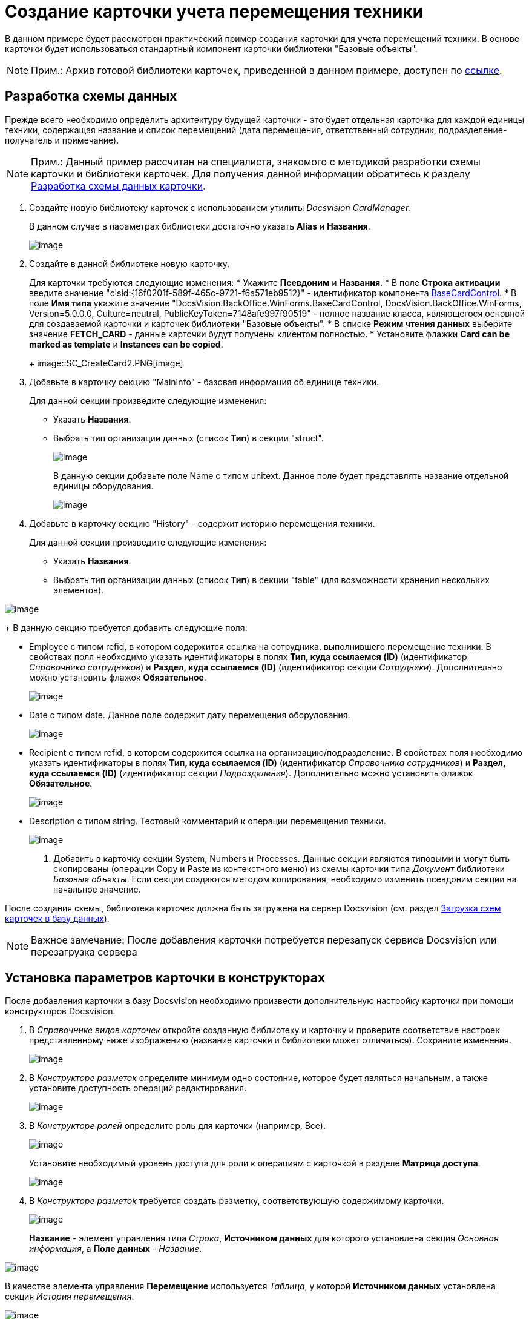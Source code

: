 = Создание карточки учета перемещения техники

В данном примере будет рассмотрен практический пример создания карточки для учета перемещений техники. В основе карточки будет использоваться стандартный компонент карточки библиотеки "Базовые объекты".

[NOTE]
====
[.note__title]#Прим.:# Архив готовой библиотеки карточек, приведенной в данном примере, доступен по xref:example$cardLibrary.zip[ссылке].
====

== Разработка схемы данных

Прежде всего необходимо определить архитектуру будущей карточки - это будет отдельная карточка для каждой единицы техники, содержащая название и список перемещений (дата перемещения, ответственный сотрудник, подразделение-получатель и примечание).

[NOTE]
====
[.note__title]#Прим.:# Данный пример рассчитан на специалиста, знакомого с методикой разработки схемы карточки и библиотеки карточек. Для получения данной информации обратитесь к разделу xref:CardsDevDataScheme.adoc[Разработка схемы данных карточки].
====

. Создайте новую библиотеку карточек с использованием утилиты _Docsvision CardManager_.
+
В данном случае в параметрах библиотеки достаточно указать [.ph .uicontrol]*Alias* и [.ph .uicontrol]*Названия*.
+
image::SC_CreateCard1.PNG[image]
. Создайте в данной библиотеке новую карточку.
+
Для карточки требуются следующие изменения:
* Укажите [.ph .uicontrol]*Псевдоним* и [.ph .uicontrol]*Названия*.
* В поле [.ph .uicontrol]*Строка активации* введите значение "clsid:\{16f0201f-589f-465c-9721-f6a571eb9512}" - идентификатор компонента xref:api/DocsVision/BackOffice/WinForms/BaseCardControl_CL.adoc[BaseCardControl].
* В поле [.ph .uicontrol]*Имя типа* укажите значение "DocsVision.BackOffice.WinForms.BaseCardControl, DocsVision.BackOffice.WinForms, Version=5.0.0.0, Culture=neutral, PublicKeyToken=7148afe997f90519" - полное название класса, являющегося основной для создаваемой карточки и карточек библиотеки "Базовые объекты".
* В списке [.ph .uicontrol]*Режим чтения данных* выберите значение *FETCH_CARD* - данные карточки будут получены клиентом полностью.
* Установите флажки [.ph .uicontrol]*Card can be marked as template* и [.ph .uicontrol]*Instances can be copied*.
+
image::SC_CreateCard2.PNG[image]
. Добавьте в карточку секцию "MainInfo" - базовая информация об единице техники.
+
Для данной секции произведите следующие изменения:

* Указать [.ph .uicontrol]*Названия*.
* Выбрать тип организации данных (список [.ph .uicontrol]*Тип*) в секции "struct".
+
image::SC_CreateCard3.PNG[image]
+
В данную секции добавьте поле Name с типом unitext. Данное поле будет представлять название отдельной единицы оборудования.
+
image::SC_CreateCard4.PNG[image]
. Добавьте в карточку секцию "History" - содержит историю перемещения техники.
+
Для данной секции произведите следующие изменения:

* Указать [.ph .uicontrol]*Названия*.
* Выбрать тип организации данных (список [.ph .uicontrol]*Тип*) в секции "table" (для возможности хранения нескольких элементов).

image::SC_CreateCard5.PNG[image]
+
В данную секцию требуется добавить следующие поля:

* Employee с типом refid, в котором содержится ссылка на сотрудника, выполнившего перемещение техники. В свойствах поля необходимо указать идентификаторы в полях [.ph .uicontrol]*Тип, куда ссылаемся (ID)* (идентификатор _Справочника сотрудников_) и [.ph .uicontrol]*Раздел, куда ссылаемся (ID)* (идентификатор секции _Сотрудники_). Дополнительно можно установить флажок [.ph .uicontrol]*Обязательное*.
+
image::SC_CreateCard6.PNG[image]
* Date с типом date. Данное поле содержит дату перемещения оборудования.
+
image::SC_CreateCard7.PNG[image]
* Recipient с типом refid, в котором содержится ссылка на организацию/подразделение. В свойствах поля необходимо указать идентификаторы в полях [.ph .uicontrol]*Тип, куда ссылаемся (ID)* (идентификатор _Справочника сотрудников_) и [.ph .uicontrol]*Раздел, куда ссылаемся (ID)* (идентификатор секции _Подразделения_). Дополнительно можно установить флажок [.ph .uicontrol]*Обязательное*.
+
image::SC_CreateCard8.PNG[image]
* Description с типом string. Тестовый комментарий к операции перемещения техники.
+
image::SC_CreateCard9.PNG[image]
. Добавить в карточку секции System, Numbers и Processes. Данные секции являются типовыми и могут быть скопированы (операции Copy и Paste из контекстного меню) из схемы карточки типа _Документ_ библиотеки _Базовые объекты_. Если секции создаются методом копирования, необходимо изменить псевдоним секции на начальное значение.

После создания схемы, библиотека карточек должна быть загружена на сервер Docsvision (см. раздел xref:CardsDevDataSchemeUploadBase.adoc[Загрузка схем карточек в базу данных]).

[NOTE]
====
[.note__title]#Важное замечание:# После добавления карточки потребуется перезапуск сервиса Docsvision или перезагрузка сервера
====

== Установка параметров карточки в конструкторах

После добавления карточки в базу Docsvision необходимо произвести дополнительную настройку карточки при помощи конструкторов Docsvision.

. В _Справочнике видов карточек_ откройте созданную библиотеку и карточку и проверите соответствие настроек представленному ниже изображению (название карточки и библиотеки может отличаться). Сохраните изменения.
+
image::SC_CreateCard10.PNG[image]
. В _Конструкторе разметок_ определите минимум одно состояние, которое будет являться начальным, а также установите доступность операций редактирования.
+
image::SC_CreateCard11.PNG[image]
. В _Конструкторе ролей_ определите роль для карточки (например, Все).
+
image::SC_CreateCard12.PNG[image]
+
Установите необходимый уровень доступа для роли к операциям с карточкой в разделе [.keyword .wintitle]*Матрица доступа*.
+
image::SC_CreateCard13.PNG[image]
. В _Конструкторе разметок_ требуется создать разметку, соответствующую содержимому карточки.
+
image::SC_CreateCard14.PNG[image]
+
[.ph .uicontrol]*Название* - элемент управления типа _Строка_, [.ph .uicontrol]*Источником данных* для которого установлена секция _Основная информация_, а [.ph .uicontrol]*Поле данных* - _Название_.

image::SC_CreateCard15.PNG[image]

В качестве элемента управления [.ph .uicontrol]*Перемещение* используется _Таблица_, у которой [.ph .uicontrol]*Источником данных* установлена секция _История перемещения_.

image::SC_CreateCard16.PNG[image]

Для данного элемента управления необходимо добавить столбцы: _Дата_, _Сотрудник_, _Получатель_ и _Примечание_. В каждом столбце выбирается соответствующий элемент данных.

image::SC_CreateCard17.PNG[image]

После сохранения всех настроек появится возможность создать экземпляр новой карточки и заполнить ее данными.

image::SC_CreateCard18.PNG[image]

